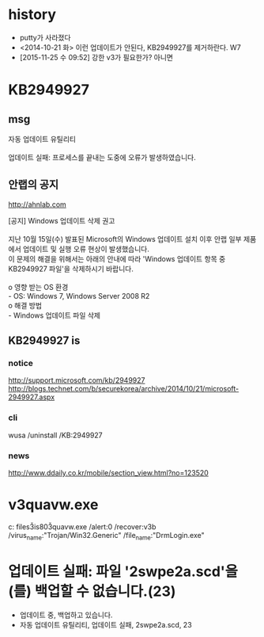 * history

- putty가 사라졌다
- <2014-10-21 화> 이런 업데이트가 안된다, KB2949927를 제거하란다. W7
- [2015-11-25 수 09:52] 강한 v3가 필요한가? 아니면

* KB2949927
** msg

#+BEGIN_VERSE
자동 업데이트 유틸리티

업데이트 실패: 프로세스를 끝내는 도중에 오류가 발생하였습니다.
#+END_VERSE

** 안랩의 공지

http://ahnlab.com

#+BEGIN_VERSE
[공지] Windows 업데이트 삭제 권고

지난 10월 15일(수) 발표된 Microsoft의 Windows 업데이트 설치 이후 안랩 일부 제품
에서 업데이트 및 실행 오류 현상이 발생했습니다.
이 문제의 해결을 위해서는 아래의 안내에 따라 'Windows 업데이트 항목 중
KB2949927 파일'을 삭제하시기 바랍니다.

o 영향 받는 OS 환경
- OS: Windows 7, Windows Server 2008 R2
o 해결 방법
- Windows 업데이트 파일 삭제
#+END_VERSE

** KB2949927 is

*** notice

http://support.microsoft.com/kb/2949927
http://blogs.technet.com/b/securekorea/archive/2014/10/21/microsoft-2949927.aspx

*** cli

wusa /uninstall /KB:2949927

*** news

http://www.ddaily.co.kr/mobile/section_view.html?no=123520

* v3quavw.exe

c:\program files\ahnlab\v3is80\v3quavw.exe 
/alert:0 
/recover:v3b 
/virus_name:"Trojan/Win32.Generic"
/file_name:"DrmLogin.exe"

* 업데이트 실패: 파일 '2swpe2a.scd'을(를) 백업할 수 없습니다.(23)

- 업데이트 중, 백업하고 있습니다.
- 자동 업데이트 유틸리티, 업데이트 실패, 2swpe2a.scd, 23
